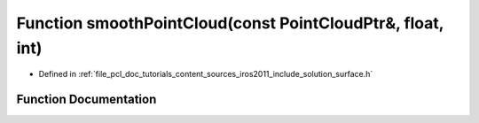 .. _exhale_function_iros2011_2include_2solution_2surface_8h_1afb6a6d1e0d1ed75b7accf1576b747763:

Function smoothPointCloud(const PointCloudPtr&, float, int)
===========================================================

- Defined in :ref:`file_pcl_doc_tutorials_content_sources_iros2011_include_solution_surface.h`


Function Documentation
----------------------


.. doxygenfunction:: smoothPointCloud(const PointCloudPtr&, float, int)

